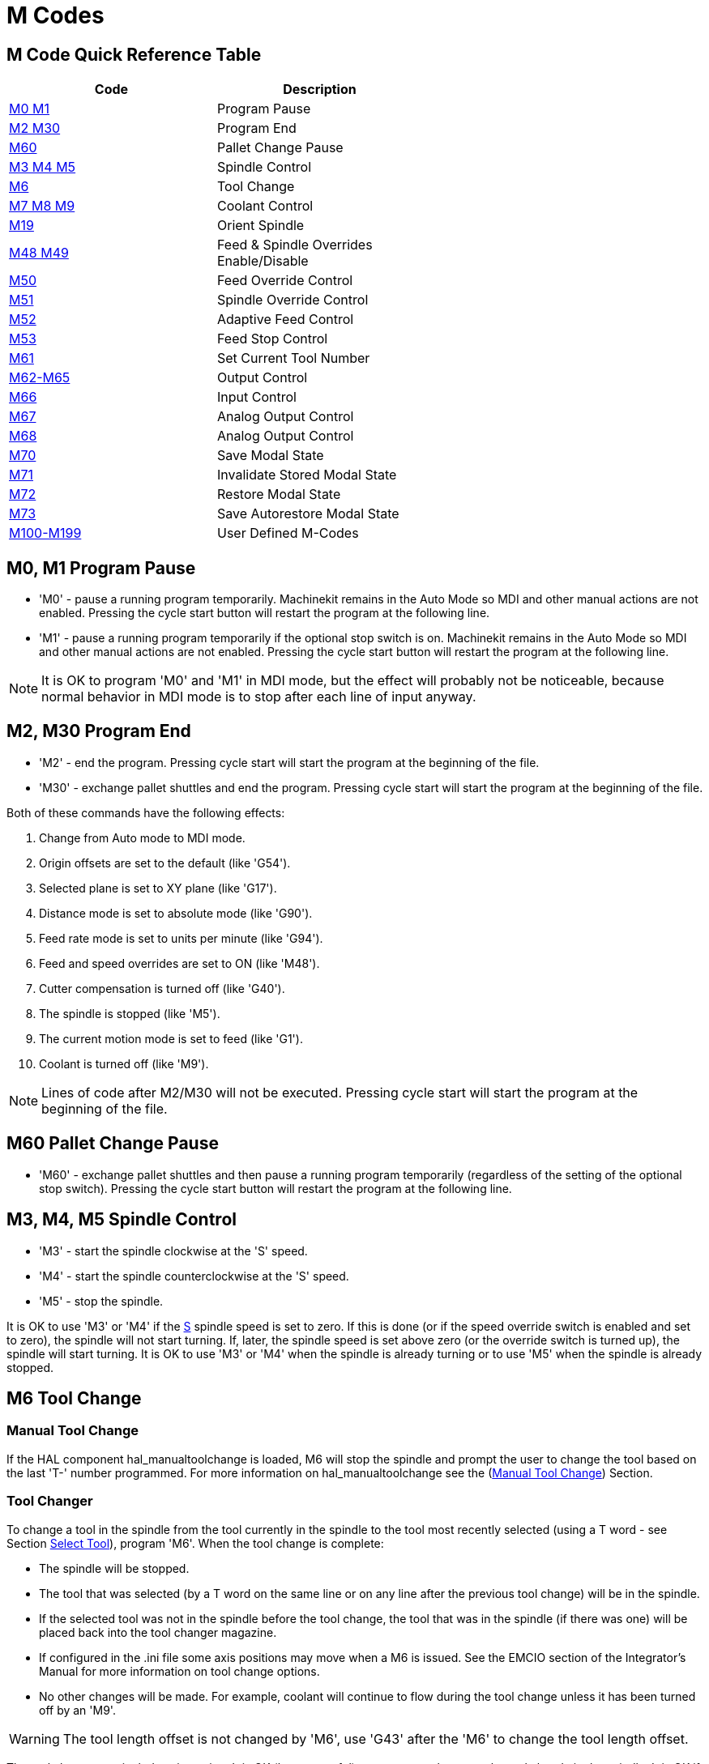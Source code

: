 = M Codes

[[cha:m-codes]] (((M Codes)))

:ini: {basebackend@docbook:'':ini}
:hal: {basebackend@docbook:'':hal}
:ngc: {basebackend@docbook:'':ngc}

== M Code Quick Reference Table [[m-code-quick-reference]]
[width="60%", options="header", cols="2^,5<"]
|========================================
|Code                                          | Description
|<<sec:M0-M1,M0 M1>>                           | Program Pause
|<<sec:M2-M30,M2 M30>>                         | Program End
|<<sec:M60, M60>>                              | Pallet Change Pause
|<<sec:M3-M4-M5,M3 M4 M5>>                     | Spindle Control
|<<sec:M6-Tool-Change,M6>>                     | Tool Change
|<<sec:M7-M8-M9,M7 M8 M9>>                     | Coolant Control
|<<sec:M19,M19>>                               | Orient Spindle
|<<sec:M48-M49-Override,M48 M49>>              | Feed & Spindle Overrides Enable/Disable
|<<sec:M50-Feed-Override,M50>>                 | Feed Override Control
|<<sec:M51-Spindle-Override,M51>>              | Spindle Override Control
|<<sec:M52-Adaptive-Feed-Control,M52>>         | Adaptive Feed Control
|<<sec:M53-Feed-Stop-Control,M53>>             | Feed Stop Control
|<<sec:M61-Set-Current-Tool-Number,M61>>       | Set Current Tool Number
|<<sec:M62-M65,M62-M65>>                       | Output Control
|<<sec:M66-Input-Control,M66>>                 | Input Control
|<<sec:M67-Analog-Output,M67>>                 | Analog Output Control
|<<sec:M68-Analog-Output,M68>>                 | Analog Output Control
|<<sec:M70-Save-Modal-State,M70>>              | Save Modal State
|<<sec:M71-Invalidate-Stored-Modal-State,M71>> | Invalidate Stored Modal State
|<<sec:M72-Restore-Modal-State,M72>>           | Restore Modal State
|<<sec:M73-Save-Autorestore-Modal-State,M73>>  | Save Autorestore Modal State
|<<sec:M100-to-M199,M100-M199>>                | User Defined M-Codes 
|========================================


[[sec:M0-M1]]
== M0, M1 Program Pause
(((M0 Program Pause)))(((M1 Program Optional Pause)))

* 'M0' - pause a running program temporarily. Machinekit remains
         in the Auto Mode so MDI and other manual actions
         are not enabled. Pressing the cycle start button
         will restart the program at the following line.

* 'M1' - pause a running program temporarily if the optional
         stop switch is on. Machinekit remains in the Auto Mode
         so MDI and other manual actions are not enabled.
         Pressing the cycle start button
         will restart the program at the following line.

[NOTE]
It is OK to program 'M0' and 'M1' in MDI mode,
but the effect will probably not be noticeable,
because normal behavior in MDI mode is 
to stop after each line of input anyway.

[[sec:M2-M30]]
== M2, M30 Program End
(((M2 Program End)))(((M30 Program End)))

* 'M2' - end the program. Pressing cycle start will
         start the program at the beginning of the file.
         
* 'M30' - exchange pallet shuttles and end the program.
          Pressing cycle start will start the program
          at the beginning of the file.

Both of these commands have the following effects:

. Change from Auto mode to MDI mode.
. Origin offsets are set to the default (like 'G54').
. Selected plane is set to XY plane (like 'G17').
. Distance mode is set to absolute mode (like 'G90').
. Feed rate mode is set to units per minute (like 'G94').
. Feed and speed overrides are set to ON (like 'M48').
. Cutter compensation is turned off (like 'G40').
. The spindle is stopped (like 'M5').
. The current motion mode is set to feed (like 'G1').
. Coolant is turned off (like 'M9').

[NOTE]
Lines of code after M2/M30 will not be executed.
Pressing cycle start will start the program
at the beginning of the file.

[[sec:M60]]
== M60 Pallet Change Pause
(((M60 Pallet Change Pause)))

* 'M60' - exchange pallet shuttles and then pause a running program
          temporarily (regardless of the setting of the optional stop
          switch). Pressing the cycle start button
          will restart the program at the following line.

[[sec:M3-M4-M5]]
== M3, M4, M5 Spindle Control
(((M3 Spindle CW)))(((M4 Spindle CCW)))(((M5 Spindle Stop)))

* 'M3' - start the spindle clockwise at the 'S' speed.
* 'M4' - start the spindle counterclockwise at the 'S' speed.
* 'M5' - stop the spindle.

It is OK to use 'M3' or 'M4' if the <<sec:S-spindle-speed,S>>
spindle speed is set to zero. If this is done
(or if the speed override switch is enabled and set to zero),
the spindle will not start turning.
If, later, the spindle speed is set above zero
(or the override switch is turned up),
the spindle will start turning.
It is OK to use 'M3' or 'M4' when the spindle is already
turning or to use 'M5' when the spindle is already stopped.

[[sec:M6-Tool-Change]]
== M6 Tool Change
(((M6-Tool-Change)))

=== Manual Tool Change

If the HAL component hal_manualtoolchange is loaded,
M6 will stop the spindle and prompt the user to change the tool
based on the last 'T-' number programmed.
For more information on hal_manualtoolchange see
the (<<sec:Manual-Tool-Change,Manual Tool Change>>) Section.

=== Tool Changer

To change a tool in the spindle from the tool currently in the spindle
to the tool most recently selected (using a T word - see Section
<<sec:T-Select-Tool,Select Tool>>), program 'M6'.
When the tool change is complete:

* The spindle will be stopped. 
* The tool that was selected (by a T word on the same line or on any
   line after the previous tool change) will be in the spindle.
* If the selected tool was not in the spindle before the tool change,
   the tool that was in the spindle (if there was one) will be placed
   back into the tool changer magazine.
* If configured in the .ini file some axis positions may move when a M6
   is issued. See the EMCIO section of the Integrator's Manual for more
   information on tool change options.
* No other changes will be made. For example, coolant will continue to
   flow during the tool change unless it has been turned off by an 'M9'.

[WARNING]
The tool length offset is not changed by 'M6', use 'G43' after the
'M6' to change the tool length offset.

The tool change may include axis motion. 
It is OK (but not useful) to program a change to the tool already in the spindle.
It is OK if there is no tool in the selected slot;
in that case, the spindle will be empty after the tool change.
If slot zero was last selected,
there will definitely be no tool in the spindle after a tool change. The tool
changer will have to be setup to perform the tool change in hal and possibly
classicladder.

[[sec:M7-M8-M9]]
== M7, M8, M9 Coolant Control
(((M7 Mist Coolant)))(((M8 Flood Coolant)))(((M9 Coolant Off)))

* 'M7' - turn mist coolant on.
* 'M8' - turn flood coolant on.
* 'M9' - turn all coolant off.

It is OK to use any of these commands, regardless of the current coolant
state.

[[sec:M19]]
== M19 Orient Spindle
(((M19 Orient Spindle)))

* 'M19 R- Q- [P-]'

* 'R' Position to rotate to from 0, valid range is 0-360 degrees

* 'Q' Number of seconds to wait until orient completes. If
      motion.spindle.is_oriented does not become true within Q timeout
      an error occurs.

* 'P' Direction to rotate to position.
** '0' rotate for smallest angular movement (default)
** '1' always rotate clockwise (same as M3 direction)
** '2' always rotate counterclockwise (same as M4 direction)


M19 is cleared by any of M3,M4,M5.

Spindle orientation requires a differential encoder with an index to sense the
spindle shaft position and direction of rotation.

INI Settings in the [RS274NGC] section.

ORIENT_OFFSET = 0-360 (fixed offset in degrees added to M19 R word)

HAL Pins

* 'motion.spindle-orient-angle' (out float)
Desired spindle orientation for M19. Value of the M19 R word parameter 
plus the value of the [RS274NGC]ORIENT_OFFSET ini parameter.

* 'motion.spindle-orient-mode' (out s32)
Desired spindle rotation mode. Reflects M19 P parameter word, Default = 0

* 'motion.spindle-orient' (out bit)
Indicates start of spindle orient cycle. Set by M19. Cleared by any of 
M3,M4,M5.
  If spindle-orient-fault is not zero during spindle-orient true, the 
M19 command fails with an error message.

* 'motion.spindle-is-oriented' (in bit)
Acknowledge pin for spindle-orient. Completes orient cycle. If 
spindle-orient was true when spindle-is-oriented
  was asserted, the spindle-orient pin is cleared and the spindle-locked 
pin is asserted. Also, the spindle-brake pin is asserted.

* 'motion.spindle-orient-fault' (in s32)
  Fault code input for orient cycle. Any value other than zero will 
cause the orient cycle to abort.

* 'motion.spindle-locked' (out bit)
Spindle orient complete pin. Cleared by any of M3,M4,M5.


[[sec:M48-M49-Override]]
== M48, M49 Speed and Feed Override Control
(((M48, M49 Override Control)))

* 'M48' - enable the spindle speed and feed rate override controls.
* 'M49' - disable both controls.

It is OK to enable or disable the controls when 
they are already enabled or disabled. 
See the <<sub:feed-rate,Feed Rate>> Section for more details.

[[sec:M50-Feed-Override]]
== M50 Feed Override Control
(((M50 Feed Override Control)))

* 'M50 <P1>' - enable the feed rate override control. The P1
               is optional. 
* 'M50 P0' - disable the feed rate control.
 
While disabled the feed override will have no influence,
and the motion will be executed at programmed feed rate.
(unless there is an adaptive feed rate override active).

[[sec:M51-Spindle-Override]]
== M51 Spindle Speed Override Control
(((M51 Spindle Speed Override)))

* 'M51 <P1>' - enable the spindle speed override control. The P1
               is optional. 
* 'M51 P0' - disable the spindle speed override control program.
             While disabled the spindle speed override will have
             no influence, and the spindle speed will have the
             exact program specified value of the S-word
             (described in <<sec:S-spindle-speed,Spindle Speed>> Section).

[[sec:M52-Adaptive-Feed-Control]]
== M52 Adaptive Feed Control
(((M52 Adaptive Feed Control)))

* 'M52 <P1>' - use an adaptive feed. The P1 is optional.
* 'M52 P0' - stop using adaptive feed.
 
When adaptive feed is enabled, some external input value is used together
with the user interface feed override value and the commanded feed rate
to set the actual feed rate. In Machinekit, the HAL pin 'motion.adaptive-feed'
is used for this purpose. Values on 'motion.adaptive-feed' should range
from 0 (feed hold) to 1 (full speed).

[[sec:M53-Feed-Stop-Control]]
== M53 Feed Stop Control
(((M53 Feed Stop Control)))

* 'M53 <P1>' - enable the feed stop switch. The P1 is optional.
               Enabling the feed stop switch will allow motion to be
               interrupted by means of the feed stop control. In Machinekit,
               the HAL pin 'motion.feed-hold' is used for this purpose. A 'true'
               value will cause the motion to stop when 'M53' is active.

* 'M53 P0' - disable the feed stop switch. The state of 'motion.feed-hold'
             will have no effect on feed when M53 is not active.


[[sec:M61-Set-Current-Tool-Number]]
== M61 Set Current Tool Number
(((M61 Set Current Tool Number)))

* 'M61 Q-' - change the current tool number while in MDI or Manual mode.
             One use is when you power up Machinekit with a tool currently in
             the spindle you can set that tool number without doing a tool change.

It is an error if:

* Q- is not 0 or greater

[[sec:M62-M65]]
== M62 to M65 Output Control
(((M62 to M65 Output Control)))

* 'M62 P-' - turn on digital output synchronized with motion.
             The P- word specifies the digital output number.

* 'M63 P-' - turn off digital output synchronized with motion.
             The P- word specifies the digital output number.

* 'M64 P-' - turn on digital output immediately.
             The P- word specifies the digital output number.

* 'M65 P-' - turn off digital output immediately.
             The P- word specifies the digital output number.

The P-word ranges from 0 to a default value of 3. If needed the the
number of I/O can be increased by using the num_dio parameter when loading
the motion controller. See the Integrator's Manual Configuration Section Machinekit and
HAL section for more information.

The M62 & M63 commands will be queued. Subsequent commands referring
to the same output number will overwrite the older settings. More than
one output change can be specified by issuing more than one M62/M63
command.

The actual change of the specified outputs will happen at the
beginning of the next motion command. If there is no subsequent motion
command, the queued output changes won't happen. It's best to always
program a motion G code (G0, G1, etc) right after the M62/63.

M64 & M65 happen immediately as they are received by the motion
controller. They are not synchronized with movement, and they will
break blending.

[NOTE]
M62-65 will not function unless the appropriate motion.digital-out-nn pins are
connected in your hal file to outputs.

[[sec:M66-Input-Control]]
== M66 Wait on Input
(((M66 Input Control)))

----
M66 P- | E- <L->
----
* 'P-' - specifies the digital input number from 0 to 3.
* 'E-' - specifies the analog input number from 0 to 3.
* 'L-' - specifies the wait mode type.
**   'Mode 0: IMMEDIATE' - no waiting, returns immediately.
       The current value of the input is stored in parameter #5399
**   'Mode 1: RISE' - waits for the selected input to perform a rise event.
**   'Mode 2: FALL' - waits for the selected input to perform a fall event.
**   'Mode 3: HIGH' - waits for the selected input to go to the HIGH state.
**   'Mode 4: LOW' - waits for the selected input to go to the LOW state.
* 'Q-' - specifies the timeout in seconds for waiting. If the timeout is
         exceeded, the wait is interrupt, and the variable #5399 will be holding
         the value -1. The Q value is ignored if the L-word is zero (IMMEDIATE).
         A Q value of zero is an error if the L-word is non-zero.

* Mode 0 is the only one permitted for an analog input.

.M66 Example Lines
----
M66 P0 L3 Q5 (wait up to 5 seconds for digital input 0 to turn on)
----

M66 wait on an input stops further execution of the program, until the
selected event (or the programmed timeout) occurs.

It is an error to program M66 with both a P-word and an E-word (thus
selecting both an analog and a digital input).  In Machinekit these
inputs are not monitored in real time and thus should not be used for
timing-critical applications.

The number of I/O can be increased by using the num_dio or num_aio parameter
when loading the motion controller. See the Integrator's Manual, Core 
Components Section, Motion subsection, for more information.

[NOTE]
M66 will not function unless the appropriate motion.digital-in-nn pins or
motion.analog-in-nn pins are connected in your hal file to an input.

.Example HAL Connection
----
net signal-name motion.digital-in-00 <= parport.0.pin10-in
----

[[sec:M67-Analog-Output]]
== M67 Synchronized Analog Output
(((M67 Analog Motion Output Control)))

----
M67 E- Q-
----
* 'M67' - set an analog output synchronized with motion.
* 'E-' - output number ranging from 0 to 3.
* 'Q-' - is the value to set (set to 0 to turn off).

The actual change of the specified outputs will happen at the
beginning of the next motion command. If there is no subsequent motion
command, the queued output changes won't happen. It's best to always
program a motion G code (G0, G1, etc) right after the M67. M67 functions
the same as M62-63.

The number of I/O can be increased by using the num_dio or num_aio parameter
when loading the motion controller. See the Integrator's Manual, Core 
Components Section, Motion subsection, for more information. 

[NOTE]
M67 will not function unless the appropriate motion.analog-out-nn pins are
connected in your hal file to outputs.

[[sec:M68-Analog-Output]]
== M68 Analog Output
(((M68 Analog Aux Output Control)))

----
M68 E- Q-
----
* 'M68' - set an analog output immediately.
* 'E-' - output number ranging from 0 to 3.
* 'Q-' - is the value to set (set to 0 to turn off).

M68 output happen immediately as they are received by the motion
controller. They are not synchronized with movement, and they will
break blending. M68 functions the same as M64-65.

The number of I/O can be increased by using the num_dio or num_aio parameter
when loading the motion controller. See the Integrator's Manual, Core 
Components Section, Motion subsection, for more information.

[NOTE]
M68 will not function unless the appropriate motion.analog-out-nn pins are
connected in your hal file to outputs.

== M70 Save Modal State[[sec:M70-Save-Modal-State]]
(((M70 Save Modal State)))

To explicitly save the modal state at the current call level, program
'M70'. Once modal state has been saved with 'M70', it can be restored
to exactly that state by executing an 'M72'.

A pair of 'M70' and 'M72' instructions will typically be used to
protect a program against inadvertant modal changes within
subroutines.

[[saved_state_by_M70]]
The state saved consists of:

* current G20/G21 settings (imperial/metric)
* selected plane (G17/G18/G19 G17.1,G18.1,G19.1)
* status of cutter compensation (G40,G41,G42,G41.1,G42,1)
* distance mode - relative/absolute (G90/G91)
* feed mode (G93/G94,G95)
* current coordinate system (G54-G59.3)
* tool length compensation status (G43,G43.1,G49)
* retract mode (G98,G99)
* spindle mode (G96-css or G97-RPM)
* arc distance mode (G90.1, G91.1)
* lathe radius/diameter mode (G7,G8)
* path control mode (G61, G61.1, G64)
* current feed and speed ('F' and 'S' values)
* spindle status (M3,M4,M5) - on/off and direction
* mist (M7) and flood (M8) status
* speed override (M51) and feed override (M50) settings
* adaptive feed setting (M52)
* feed hold setting (M53)

Note that in particular, the motion mode (G1 etc) is NOT restored.

'current call level' means either:

 * executing in the main program. There is a single storage location
 for state at the main program level; if several 'M70' instructions
 are executed in turn, only the most recently saved state is restored
 when an 'M72' is executed.

 * executing within a G-code subroutine. The state saved with 'M70'
 within a subroutine behaves exactly like a local named parameter - it
 can be referred to only within this subroutine invocation with an
 'M72' and when the subroutine exits, the paramter goes away.

A recursive invocation of a subroutine introduces a new call level.

== M71 Invalidate Stored Modal State[[sec:M71-Invalidate-Stored-Modal-State]]
(((M71 Invalidate Stored Modal State)))

<<saved_state_by_M70,Modal state saved with an 'M70'>> or by an
<<sec:M73-Save-Autorestore-Modal-State, 'M73'>> at the current call
level is invalidated (cannot be restored from anymore).

A subsequent 'M72' at the same call level will fail.

If executed in a subroutine which protects modal state by an 'M73', a
subsequent return or endsub will *not* restore modal state.

The usefulness of this feature is dubious. It should not be relied upon as it might
go away.

== M72 Restore Modal State[[sec:M72-Restore-Modal-State]]
(((M72 Restore Modal State)))

<<saved_state_by_M70,Modal state saved with an 'M70'>> code can be
restored by executing an 'M72'.

The handling of G20/G21 is specially treated as feeds are interpreted
differently depending on G20/G21: if length units (mm/in) are about to
be changed by the restore operation, 'M72 'will restore the distance
mode first, and then all other state including feed to make sure the
feed value is interpreted in the correct unit setting.

It is an error to execute an 'M72' with no previous 'M70' save
operation at that level.

The following example demonstrates saving and explicitely restoring
modal state around a subroutine call using 'M70' and 'M72'. Note that
the 'imperialsub' subroutine is not "aware" of the M7x features and can be
used unmodified:

[source,{ngc}]
---------------------------------------------------------------------
O<showstate> sub
(DEBUG, imperial=#<_imperial> absolute=#<_absolute> feed=#<_feed> rpm=#<_rpm>)
O<showstate> endsub

O<imperialsub> sub
g20 (imperial)
g91 (relative mode)
F5 (low feed)
S300 (low rpm)
(debug, in subroutine, state now:)
o<showstate> call
O<imperialsub> endsub

; main program
g21 (metric)
g90 (absolute)
f200 (fast speed)
S2500 (high rpm)

(debug, in main, state now:)
o<showstate> call

M70 (save caller state in at global level)
O<imperialsub> call
M72 (explicitely restore state)

(debug, back in main, state now:)
o<showstate> call
m2
---------------------------------------------------------------------

== M73 Save and Autorestore Modal State[[sec:M73-Save-Autorestore-Modal-State]]
(((M73 Save and Autorestore Modal State)))

To save modal state within a subroutine, and restore state on
subroutine 'endsub' or any 'return' path, program 'M73'.

Aborting a running program in a subroutine which has an 'M73'
operation will *not* restore state .

Also, the normal end ('M2') of a main program which contains an 'M73'
will *not* restore state.

The suggested use is at the beginning of a O-word subroutine as in the
following example. Using 'M73' this way enables designing subroutines
which need to modify modal state but will protect the calling program
against inadvertant modal changes. Note the use of
<<sec:Predefined-Named-Parameters, predefined named parameters>> in
the 'showstate' subroutine.

[source,{ngc}]
---------------------------------------------------------------------
O<showstate> sub
(DEBUG, imperial=#<_imperial> absolute=#<_absolute> feed=#<_feed> rpm=#<_rpm>)
O<showstate> endsub

O<imperialsub> sub
M73 (save caller state in current call context, restore on return or endsub)
g20 (imperial)
g91 (relative mode)
F5 (low feed)
S300 (low rpm)
(debug, in subroutine, state now:)
o<showstate> call

; note - no M72 is needed here - the following endsub or an
; explicit 'return' will restore caller state
O<imperialsub> endsub

; main program
g21 (metric)
g90 (absolute)
f200 (fast speed)
S2500 (high rpm)
(debug, in main, state now:)
o<showstate> call
o<imperialsub> call
(debug, back in main, state now:)
o<showstate> call
m2
---------------------------------------------------------------------

== M98 M99 Fanuc-Style Subroutine Call/Return[[sec:M98-M99-Fanuc-Style-Subroutine-Call-Return]] ==

The interpreter supports Fanuc-style subroutines.  See
<<sec:Fanuc-Style-Subroutines,Fanuc subroutines>>.

=== Selectively restoring modal state by testing predefined parameters [[sec:Selectively-restoring-modal-state]]

Executing an 'M72' or returning from a subroutine which contains an
'M73' will restore <<saved_state_by_M70,*all* modal state saved>>.

If only some aspects of modal state should be preserved, an
alternative is the usage of <<sec:Predefined-Named-Parameters,
predefined named parameters>>, local parameters and conditional
statements. The idea is to remember the modes to be restored at the
beginning of the subroutine, and restore these before exiting. Here is
an example, based on snippet of 'nc_files/tool-length-probe.ngc':

[source,{ngc}]
---------------------------------------------------------------------
O<measure> sub   (measure reference tool)
;
#<absolute> = #<_absolute>  (remember in local variable if G90 was set)
;
g30 (above switch)
g38.2 z0 f15 (measure)
g91 g0z.2 (off the switch)
#1000=#5063 (save reference tool length)
(print,reference length is #1000)
;
O<restore_abs> if [#<absolute>]
    g90 (restore G90 only if it was set on entry:)
O<restore_abs> endif
;
O<measure> endsub

---------------------------------------------------------------------

[[sec:M100-to-M199]]
== M100 to M199 User Defined Commands
(((M100 to M199 User Defined Commands)))(((User Defined Commands M100-M199)))

----
M1-- <P- Q->
----

* 'M1--' - an integer in the range of 100 - 199.
* 'P-' - a number passed to the file as the first parameter.
* 'Q-' - a number passed to the file as the second parameter.

[NOTE]
After creating a new 'M1nn' file you must restart the GUI so it is aware
of the new file, otherwise you will get an 'Unkown m code' error.

The external program named 'M100' through 'M199' (no extension and a capitol M)
is executed with the optional P and Q values as its two arguments.
Execution of the G code file pauses until the external program exits.
Any valid executable file can be used. The file must be located in the search
path specificed in the ini file configuration. See the ini config section of
the Integrators Manual for more information on search paths.

[WARNING]
Do not use a word processor to create or edit the files. A word processor
will leave unseen codes that will cause problems and may prevent a bash or
python file from working. Use a text editor like Gedit in Debian or Notepad++
in other operating systems to create or edit the files.

The error 'Unknown M code used' denotes one of the following

* The specified User Defined Command does not exist
* The file is not an executable file
* The file name has an extension
* The file name does not follow this format M1nn where nn = 00 through 99
* The file name used a lower case M

For example to open and close a collet closer that is controlled by a
parallel port pin using a bash script file using M101 and M102. Create two
files named M101 and M102. Set them as executable files (typically
right click/properties/permissions) before running Machinekit. Make sure the
parallel port pin is not connected to anything in a HAL file.

.M101 Example File
----
#!/bin/bash
# file to turn on parport pin 14 to open the collet closer
halcmd setp parport.0.pin-14-out True
exit 0
----

.M102 Example File
----
#!/bin/bash
# file to turn off parport pin 14 to open the collet closer
halcmd setp parport.0.pin-14-out False
exit 0
----

To pass a variable to a M1nn file you use the P and Q option like this:

----
M100 P123.456 Q321.654
----

.M100 Example file
----
#!/bin/bash
voltage=$1
feedrate=$2
halcmd setp thc.voltage $voltage
halcmd setp thc.feedrate $feedrate
exit 0
----

To display a graphic message and stop until the message window is closed
use a graphic display program like Eye of Gnome to display the graphic
file. When you close it the program will resume.

.M110 Example file
----
#!/bin/bash
eog /home/john/machinekit/nc_files/message.png
exit 0
----

To display a graphic message and continue processing the G code file 
suffix an ampersand to the command.

.M110 Example display and keep going
----
#!/bin/bash
eog /home/john/machinekit/nc_files/message.png &
exit 0
----

// vim: set syntax=asciidoc:
